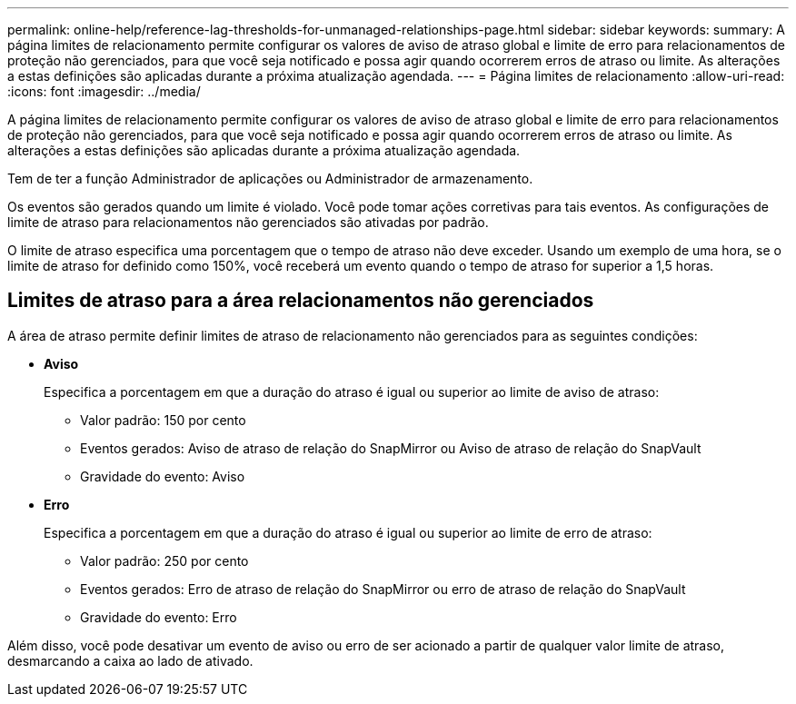 ---
permalink: online-help/reference-lag-thresholds-for-unmanaged-relationships-page.html 
sidebar: sidebar 
keywords:  
summary: A página limites de relacionamento permite configurar os valores de aviso de atraso global e limite de erro para relacionamentos de proteção não gerenciados, para que você seja notificado e possa agir quando ocorrerem erros de atraso ou limite. As alterações a estas definições são aplicadas durante a próxima atualização agendada. 
---
= Página limites de relacionamento
:allow-uri-read: 
:icons: font
:imagesdir: ../media/


[role="lead"]
A página limites de relacionamento permite configurar os valores de aviso de atraso global e limite de erro para relacionamentos de proteção não gerenciados, para que você seja notificado e possa agir quando ocorrerem erros de atraso ou limite. As alterações a estas definições são aplicadas durante a próxima atualização agendada.

Tem de ter a função Administrador de aplicações ou Administrador de armazenamento.

Os eventos são gerados quando um limite é violado. Você pode tomar ações corretivas para tais eventos. As configurações de limite de atraso para relacionamentos não gerenciados são ativadas por padrão.

O limite de atraso especifica uma porcentagem que o tempo de atraso não deve exceder. Usando um exemplo de uma hora, se o limite de atraso for definido como 150%, você receberá um evento quando o tempo de atraso for superior a 1,5 horas.



== Limites de atraso para a área relacionamentos não gerenciados

A área de atraso permite definir limites de atraso de relacionamento não gerenciados para as seguintes condições:

* *Aviso*
+
Especifica a porcentagem em que a duração do atraso é igual ou superior ao limite de aviso de atraso:

+
** Valor padrão: 150 por cento
** Eventos gerados: Aviso de atraso de relação do SnapMirror ou Aviso de atraso de relação do SnapVault
** Gravidade do evento: Aviso


* *Erro*
+
Especifica a porcentagem em que a duração do atraso é igual ou superior ao limite de erro de atraso:

+
** Valor padrão: 250 por cento
** Eventos gerados: Erro de atraso de relação do SnapMirror ou erro de atraso de relação do SnapVault
** Gravidade do evento: Erro




Além disso, você pode desativar um evento de aviso ou erro de ser acionado a partir de qualquer valor limite de atraso, desmarcando a caixa ao lado de ativado.
